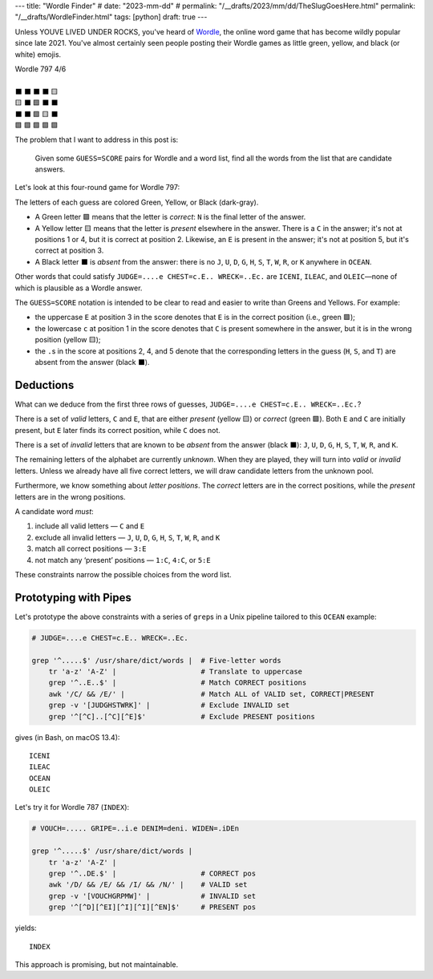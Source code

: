 ---
title: "Wordle Finder"
# date: "2023-mm-dd"
# permalink: "/__drafts/2023/mm/dd/TheSlugGoesHere.html"
permalink: "/__drafts/WordleFinder.html"
tags: [python]
draft: true
---

Unless YOUVE LIVED UNDER ROCKS, you've heard of Wordle_,
the online word game that has become wildly popular since late 2021.
You've almost certainly seen people posting their Wordle games
as little green, yellow, and black (or white) emojis.

.. _Wordle:
    https://en.wikipedia.org/wiki/Wordle

|   Wordle 797 4/6
|
|   ⬛ ⬛ ⬛ ⬛ 🟨
|   🟨 ⬛ 🟩 ⬛ ⬛
|   ⬛ ⬛ 🟩 🟨 ⬛
|   🟩 🟩 🟩 🟩 🟩


The problem that I want to address in this post is:

    Given some ``GUESS=SCORE`` pairs for Wordle and a word list,
    find all the words from the list that are candidate answers.

Let's look at this four-round game for Wordle 797:

.. JUDGE=....e CHEST=c.E.. WRECK=..Ec. OCEAN=OCEAN

.. raw:: html

    <table class='wordle'>
      <tr><td class="absent" >J</td> <td class="absent" >U</td> <td class="absent" >D</td> <td class="absent" >G</td> <td class="present">E</td></tr>
      <tr><td class="present">C</td> <td class="absent" >H</td> <td class="correct">E</td> <td class="absent" >S</td> <td class="absent" >T</td></tr>
      <tr><td class="absent" >W</td> <td class="absent" >R</td> <td class="correct">E</td> <td class="present">C</td> <td class="absent" >K</td></tr>
      <tr><td class="correct">O</td> <td class="correct">C</td> <td class="correct">E</td> <td class="correct">A</td> <td class="correct">N</td></tr>
    </table>

The letters of each guess are colored Green, Yellow, or Black (dark-gray).

* A Green letter 🟩 means that the letter is *correct*:
  ``N`` is the final letter of the answer.
* A Yellow letter 🟨 means that the letter is *present* elsewhere in the answer.
  There is a ``C`` in the answer;
  it's not at positions 1 or 4, but it is correct at position 2.
  Likewise, an ``E`` is present in the answer;
  it's not at position 5, but it's correct at position 3.
* A Black letter ⬛ is *absent* from the answer:
  there is no ``J``, ``U``, ``D``, ``G``,
  ``H``, ``S``, ``T``,
  ``W``, ``R``, or ``K``
  anywhere in ``OCEAN``.

Other words that could satisfy
``JUDGE=....e CHEST=c.E.. WRECK=..Ec.``
are ``ICENI``, ``ILEAC``, and ``OLEIC``—\
none of which is plausible as a Wordle answer.

The ``GUESS=SCORE`` notation is intended to be clear to read
and easier to write than Greens and Yellows.
For example:

.. raw:: html

    <table class='wordle'>
      <tr><td class="present">C</td> <td class="absent" >H</td> <td class="correct">E</td> <td class="absent" >S</td> <td class="absent" >T</td></tr>
    </table>

    <div style="text-align: center; font-family: 'Source Code Pro', monospace; font-size: 48px;">
        CHEST=c.E..
    </div>

* the uppercase ``E`` at position 3 in the score denotes that
  ``E`` is in the correct position (i.e., green 🟩);
* the lowercase ``c`` at position 1 in the score denotes that
  ``C`` is  present somewhere in the answer,
  but it is in the wrong position (yellow 🟨);
* the ``.``\ s in the score at positions 2, 4, and 5 denote that
  the corresponding letters in the guess (``H``, ``S``, and ``T``)
  are absent from the answer (black ⬛).


Deductions
----------

What can we deduce from the first three rows of guesses,
``JUDGE=....e CHEST=c.E.. WRECK=..Ec.``?

There is a set of *valid* letters,
``C`` and ``E``,
that are either *present* (yellow 🟨) or *correct* (green 🟩).
Both ``E`` and ``C`` are initially present,
but ``E`` later finds its correct position,
while ``C`` does not.

There is a set of *invalid* letters that are
known to be *absent* from the answer (black ⬛):
``J``, ``U``, ``D``, ``G``, ``H``, ``S``, ``T``, ``W``, ``R``, and ``K``.

The remaining letters of the alphabet are currently *unknown*.
When they are played, they will turn into *valid* or *invalid* letters.
Unless we already have all five correct letters,
we will draw candidate letters from the unknown pool.

Furthermore, we know something about *letter positions*.
The *correct* letters are in the correct positions,
while the *present* letters are in the wrong positions.

A candidate word *must*:

1. include all valid letters —          ``C`` and ``E``
2. exclude all invalid letters —        ``J``, ``U``, ``D``, ``G``, ``H``, ``S``, ``T``,
   ``W``, ``R``, and ``K``
3. match all correct positions —        ``3:E``
4. not match any ‘present’ positions —  ``1:C``, ``4:C``, or ``5:E``

These constraints narrow the possible choices from the word list.


Prototyping with Pipes
----------------------

Let's prototype the above constraints with a series of ``grep``\ s
in a Unix pipeline tailored to this ``OCEAN`` example:

.. code-block:: bash

    # JUDGE=....e CHEST=c.E.. WRECK=..Ec.

    grep '^.....$' /usr/share/dict/words |  # Five-letter words
        tr 'a-z' 'A-Z' |                    # Translate to uppercase
        grep '^..E..$' |                    # Match CORRECT positions
        awk '/C/ && /E/' |                  # Match ALL of VALID set, CORRECT|PRESENT
        grep -v '[JUDGHSTWRK]' |            # Exclude INVALID set
        grep '^[^C]..[^C][^E]$'             # Exclude PRESENT positions

gives (in Bash, on macOS 13.4)::

    ICENI
    ILEAC
    OCEAN
    OLEIC

Let's try it for Wordle 787 (``INDEX``):

.. code-block:: bash

    # VOUCH=..... GRIPE=..i.e DENIM=deni. WIDEN=.iDEn

    grep '^.....$' /usr/share/dict/words |
        tr 'a-z' 'A-Z' |
        grep '^..DE.$' |                    # CORRECT pos
        awk '/D/ && /E/ && /I/ && /N/' |    # VALID set
        grep -v '[VOUCHGRPMW]' |            # INVALID set
        grep '^[^D][^EI][^I][^I][^EN]$'     # PRESENT pos

yields::

    INDEX

This approach is promising, but not maintainable.





.. Sticking the stylesheet at the end out of the way
.. raw:: html

    <style>
    @import url('https://fonts.googleapis.com/css2?family=Libre+Franklin:wght@700&display=swap');
    table.wordle {
        font-family: 'Libre Franklin', 'Clear Sans', 'Helvetica Neue', Arial, sans-serif;
        font-size: 32px;
        font-weight: bold;
        border-spacing: 6px;
        margin-left: auto;
        margin-right: auto;
    }
    table tr td {
        color: white;
        background-color: white;
        height: 62px;
        width: 62px;
        text-align: center;
    }
    table tr td.correct {
        background-color: #6aaa64;
    }
    table tr td.present {
        background-color: #c9b458;
    }
    table tr td.absent {
        background-color: #838184;
    }
    </style>
